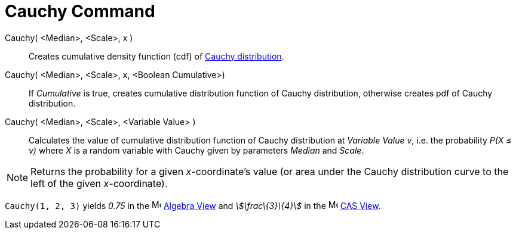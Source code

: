 = Cauchy Command
:page-en: commands/Cauchy
ifdef::env-github[:imagesdir: /en/modules/ROOT/assets/images]

Cauchy( <Median>, <Scale>, x )::
  Creates cumulative density function (cdf) of http://en.wikipedia.org/wiki/Cauchy_distribution[Cauchy distribution].
Cauchy( <Median>, <Scale>, x, <Boolean Cumulative>)::
  If _Cumulative_ is true, creates cumulative distribution function of Cauchy distribution, otherwise creates pdf of
  Cauchy distribution.
Cauchy( <Median>, <Scale>, <Variable Value> )::
  Calculates the value of cumulative distribution function of Cauchy distribution at _Variable Value_ _v_, i.e. the
  probability _P(X ≤ v)_ where _X_ is a random variable with Cauchy given by parameters _Median_ and _Scale_.

[NOTE]
====

Returns the probability for a given _x_-coordinate's value (or area under the Cauchy distribution curve to the left of
the given _x_-coordinate).

====

[EXAMPLE]
====

`++Cauchy(1, 2, 3)++` yields _0.75_ in the image:16px-Menu_view_algebra.svg.png[Menu view
algebra.svg,width=16,height=16] xref:/Algebra_View.adoc[Algebra View] and _stem:[\frac\{3}\{4}]_ in the
image:16px-Menu_view_cas.svg.png[Menu view cas.svg,width=16,height=16] xref:/CAS_View.adoc[CAS View].

====

